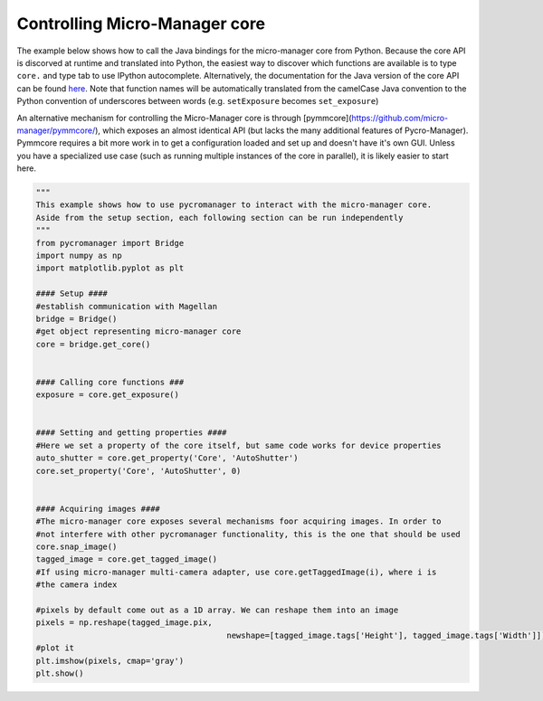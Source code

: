 .. _control_core:

**********************************************
Controlling Micro-Manager core
**********************************************

The example below shows how to call the Java bindings for the micro-manager core from Python. Because the core API is discorved at runtime and translated into Python, the easiest way to discover which functions are available is to type ``core.`` and type tab to use IPython autocomplete. Alternatively, the documentation for the Java version of the core API can be found `here <https://valelab4.ucsf.edu/~MM/doc-2.0.0-gamma/mmcorej/mmcorej/CMMCore.html>`_. Note that function names will be automatically translated from the camelCase Java convention to the Python convention of underscores between words (e.g. ``setExposure`` becomes ``set_exposure``)

An alternative mechanism for controlling the Micro-Manager core is through [pymmcore](https://github.com/micro-manager/pymmcore/), which exposes an almost identical API (but lacks the many additional features of Pycro-Manager). Pymmcore requires a bit more work in to get a configuration loaded and set up and doesn't have it's own GUI. Unless you have a specialized use case (such as running multiple instances of the core in parallel), it is likely easier to start here. 

.. code-block:: python

	"""
	This example shows how to use pycromanager to interact with the micro-manager core. 
	Aside from the setup section, each following section can be run independently
	"""
	from pycromanager import Bridge
	import numpy as np
	import matplotlib.pyplot as plt

	#### Setup ####
	#establish communication with Magellan
	bridge = Bridge()
	#get object representing micro-manager core
	core = bridge.get_core()


	#### Calling core functions ###
	exposure = core.get_exposure()


	#### Setting and getting properties ####
	#Here we set a property of the core itself, but same code works for device properties
	auto_shutter = core.get_property('Core', 'AutoShutter')
	core.set_property('Core', 'AutoShutter', 0)


	#### Acquiring images ####
	#The micro-manager core exposes several mechanisms foor acquiring images. In order to 
	#not interfere with other pycromanager functionality, this is the one that should be used
	core.snap_image()
	tagged_image = core.get_tagged_image()
	#If using micro-manager multi-camera adapter, use core.getTaggedImage(i), where i is 
	#the camera index

	#pixels by default come out as a 1D array. We can reshape them into an image
	pixels = np.reshape(tagged_image.pix, 
						newshape=[tagged_image.tags['Height'], tagged_image.tags['Width']])
	#plot it
	plt.imshow(pixels, cmap='gray')
	plt.show()